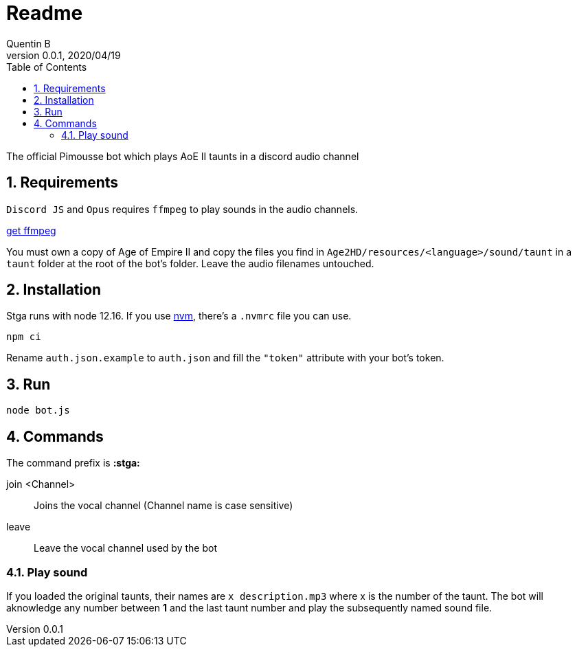 = Readme
Quentin B
v0.0.1, 2020/04/19
:toc:
:icons: font
:sectnums:

The official Pimousse bot which plays AoE II taunts in a discord audio channel

== Requirements

`Discord JS` and `Opus` requires `ffmpeg` to play sounds in the audio channels.

link:http://ffmpeg.org/download.html[get ffmpeg]

You must own a copy of Age of Empire II and copy the files you find in `Age2HD/resources/<language>/sound/taunt` in a `taunt` folder at the root of the bot's folder. Leave the audio filenames untouched.

== Installation

Stga runs with node 12.16. If you use link:https://github.com/nvm-sh/nvm[nvm], there's a `.nvmrc` file you can use.

[source,shell]
----
npm ci
----

Rename `auth.json.example` to `auth.json` and fill the `"token"` attribute with your bot's token.

== Run

[source,shell]
----
node bot.js
----

== Commands

The command prefix is *:stga:*

join <Channel>:: Joins the vocal channel (Channel name is case sensitive)
leave:: Leave the vocal channel used by the bot

=== Play sound

If you loaded the original taunts, their names are `x description.mp3` where x is the number of the taunt. The bot will aknowledge any number between *1* and the last taunt number and play the subsequently named sound file.